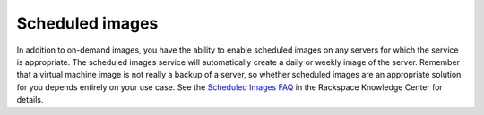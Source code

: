 .. scheduled_images:

''''''''''''''''
Scheduled images
''''''''''''''''
In addition to on-demand images, you have the ability to enable
scheduled images on any servers for which the service is appropriate.
The scheduled images service will automatically create a daily or weekly
image of the server. Remember that a virtual machine image is not really
a backup of a server, so whether scheduled images are an appropriate
solution for you depends entirely on your use case. See the `Scheduled
Images
FAQ <http://www.rackspace.com/knowledge_center/article/scheduled-images-faq>`__
in the Rackspace Knowledge Center for details.
